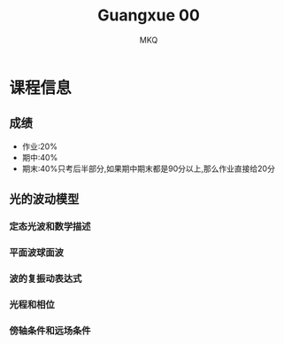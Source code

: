 #+TITLE: Guangxue 00
#+AUTHOR: MKQ
#+KEYWORDS: note
#+LATEX_COMPILER: xelatex
#+LATEX_HEADER:\usepackage[scheme=plain]{ctex}
* 课程信息
** 成绩
- 作业:20%
- 期中:40%
- 期末:40%只考后半部分,如果期中期末都是90分以上,那么作业直接给20分
** 光的波动模型
*** 定态光波和数学描述
*** 平面波球面波
*** 波的复振动表达式
*** 光程和相位
*** 傍轴条件和远场条件
